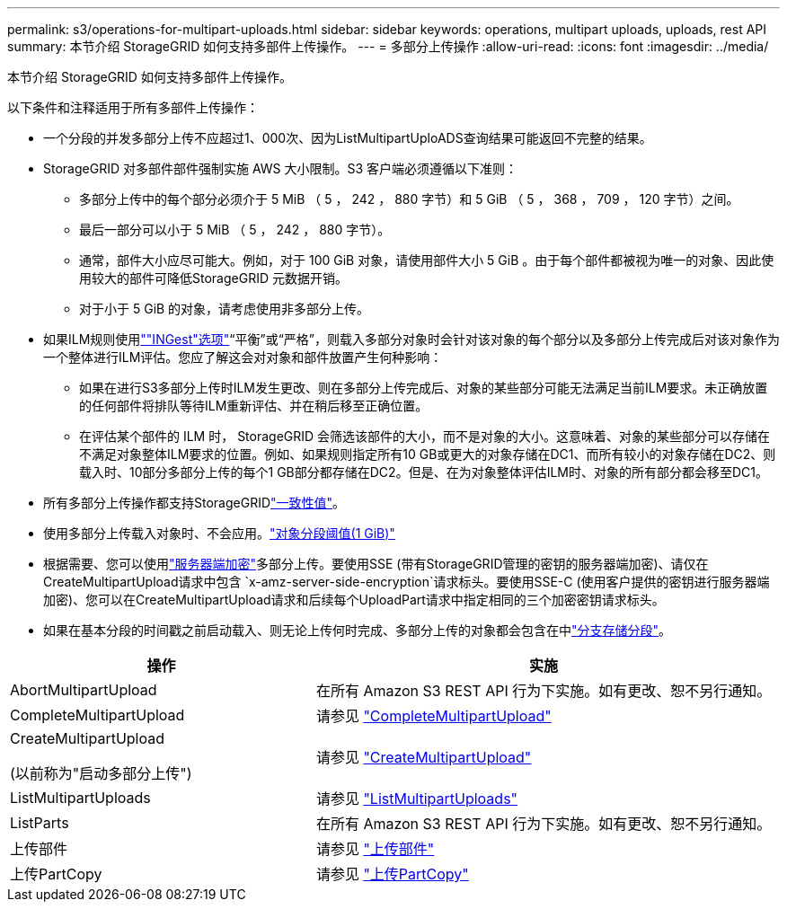 ---
permalink: s3/operations-for-multipart-uploads.html 
sidebar: sidebar 
keywords: operations, multipart uploads, uploads, rest API 
summary: 本节介绍 StorageGRID 如何支持多部件上传操作。 
---
= 多部分上传操作
:allow-uri-read: 
:icons: font
:imagesdir: ../media/


[role="lead"]
本节介绍 StorageGRID 如何支持多部件上传操作。

以下条件和注释适用于所有多部件上传操作：

* 一个分段的并发多部分上传不应超过1、000次、因为ListMultipartUploADS查询结果可能返回不完整的结果。
* StorageGRID 对多部件部件强制实施 AWS 大小限制。S3 客户端必须遵循以下准则：
+
** 多部分上传中的每个部分必须介于 5 MiB （ 5 ， 242 ， 880 字节）和 5 GiB （ 5 ， 368 ， 709 ， 120 字节）之间。
** 最后一部分可以小于 5 MiB （ 5 ， 242 ， 880 字节）。
** 通常，部件大小应尽可能大。例如，对于 100 GiB 对象，请使用部件大小 5 GiB 。由于每个部件都被视为唯一的对象、因此使用较大的部件可降低StorageGRID 元数据开销。
** 对于小于 5 GiB 的对象，请考虑使用非多部分上传。


* 如果ILM规则使用link:../ilm/data-protection-options-for-ingest.html[""INGest"选项"]“平衡”或“严格”，则载入多部分对象时会针对该对象的每个部分以及多部分上传完成后对该对象作为一个整体进行ILM评估。您应了解这会对对象和部件放置产生何种影响：
+
** 如果在进行S3多部分上传时ILM发生更改、则在多部分上传完成后、对象的某些部分可能无法满足当前ILM要求。未正确放置的任何部件将排队等待ILM重新评估、并在稍后移至正确位置。
** 在评估某个部件的 ILM 时， StorageGRID 会筛选该部件的大小，而不是对象的大小。这意味着、对象的某些部分可以存储在不满足对象整体ILM要求的位置。例如、如果规则指定所有10 GB或更大的对象存储在DC1、而所有较小的对象存储在DC2、则载入时、10部分多部分上传的每个1 GB部分都存储在DC2。但是、在为对象整体评估ILM时、对象的所有部分都会移至DC1。


* 所有多部分上传操作都支持StorageGRIDlink:consistency.html["一致性值"]。
* 使用多部分上传载入对象时、不会应用。link:../admin/what-object-segmentation-is.html["对象分段阈值(1 GiB)"]
* 根据需要、您可以使用link:using-server-side-encryption.html["服务器端加密"]多部分上传。要使用SSE (带有StorageGRID管理的密钥的服务器端加密)、请仅在CreateMultipartUpload请求中包含 `x-amz-server-side-encryption`请求标头。要使用SSE-C (使用客户提供的密钥进行服务器端加密)、您可以在CreateMultipartUpload请求和后续每个UploadPart请求中指定相同的三个加密密钥请求标头。
* 如果在基本分段的时间戳之前启动载入、则无论上传何时完成、多部分上传的对象都会包含在中link:../tenant/manage-branch-buckets.html["分支存储分段"]。


[cols="2a,3a"]
|===
| 操作 | 实施 


 a| 
AbortMultipartUpload
 a| 
在所有 Amazon S3 REST API 行为下实施。如有更改、恕不另行通知。



 a| 
CompleteMultipartUpload
 a| 
请参见 link:complete-multipart-upload.html["CompleteMultipartUpload"]



 a| 
CreateMultipartUpload

(以前称为"启动多部分上传")
 a| 
请参见 link:initiate-multipart-upload.html["CreateMultipartUpload"]



 a| 
ListMultipartUploads
 a| 
请参见 link:list-multipart-uploads.html["ListMultipartUploads"]



 a| 
ListParts
 a| 
在所有 Amazon S3 REST API 行为下实施。如有更改、恕不另行通知。



 a| 
上传部件
 a| 
请参见 link:upload-part.html["上传部件"]



 a| 
上传PartCopy
 a| 
请参见 link:upload-part-copy.html["上传PartCopy"]

|===